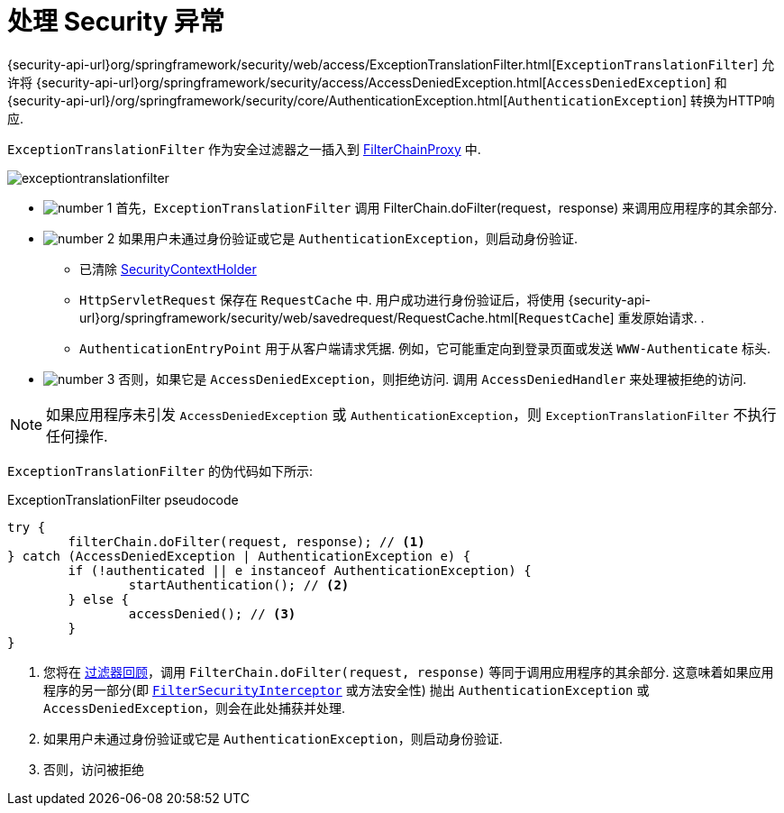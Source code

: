 [[servlet-exceptiontranslationfilter]]
= 处理 Security 异常
:figures: images/servlet/architecture
:icondir: images/icons


{security-api-url}org/springframework/security/web/access/ExceptionTranslationFilter.html[`ExceptionTranslationFilter`]  允许将  {security-api-url}org/springframework/security/access/AccessDeniedException.html[`AccessDeniedException`]  和  {security-api-url}/org/springframework/security/core/AuthenticationException.html[`AuthenticationException`] 转换为HTTP响应.

`ExceptionTranslationFilter` 作为安全过滤器之一插入到 <<servlet-filterchainproxy,FilterChainProxy>>  中.

image::{figures}/exceptiontranslationfilter.png[]


* image:{icondir}/number_1.png[] 首先，`ExceptionTranslationFilter` 调用 FilterChain.doFilter(request，response)  来调用应用程序的其余部分.
* image:{icondir}/number_2.png[] 如果用户未通过身份验证或它是 `AuthenticationException`，则启动身份验证.
** 已清除  <<servlet-authentication-securitycontextholder,SecurityContextHolder>>
** `HttpServletRequest` 保存在 `RequestCache` 中.  用户成功进行身份验证后，将使用  {security-api-url}org/springframework/security/web/savedrequest/RequestCache.html[`RequestCache`] 重发原始请求. .
// FIXME: add link to authentication success
** `AuthenticationEntryPoint` 用于从客户端请求凭据.  例如，它可能重定向到登录页面或发送 `WWW-Authenticate` 标头.
// FIXME: link to AuthenticationEntryPoint
* image:{icondir}/number_3.png[] 否则，如果它是 `AccessDeniedException`，则拒绝访问.  调用 `AccessDeniedHandler` 来处理被拒绝的访问.
// FIXME: link to AccessDeniedHandler

[NOTE]
====
如果应用程序未引发 `AccessDeniedException` 或 `AuthenticationException`，则 `ExceptionTranslationFilter` 不执行任何操作.
====

`ExceptionTranslationFilter` 的伪代码如下所示:

.ExceptionTranslationFilter pseudocode
[source,java]
----
try {
	filterChain.doFilter(request, response); // <1>
} catch (AccessDeniedException | AuthenticationException e) {
	if (!authenticated || e instanceof AuthenticationException) {
		startAuthentication(); // <2>
	} else {
		accessDenied(); // <3>
	}
}
----
<1> 您将在 <<servlet-filters-review,过滤器回顾>>，调用  `FilterChain.doFilter(request, response)` 等同于调用应用程序的其余部分.  这意味着如果应用程序的另一部分(即 <<servlet-authorization-filtersecurityinterceptor,`FilterSecurityInterceptor`>> 或方法安全性) 抛出 `AuthenticationException` 或 `AccessDeniedException`，则会在此处捕获并处理.
<2> 如果用户未通过身份验证或它是 `AuthenticationException`，则启动身份验证.
<3> 否则，访问被拒绝
